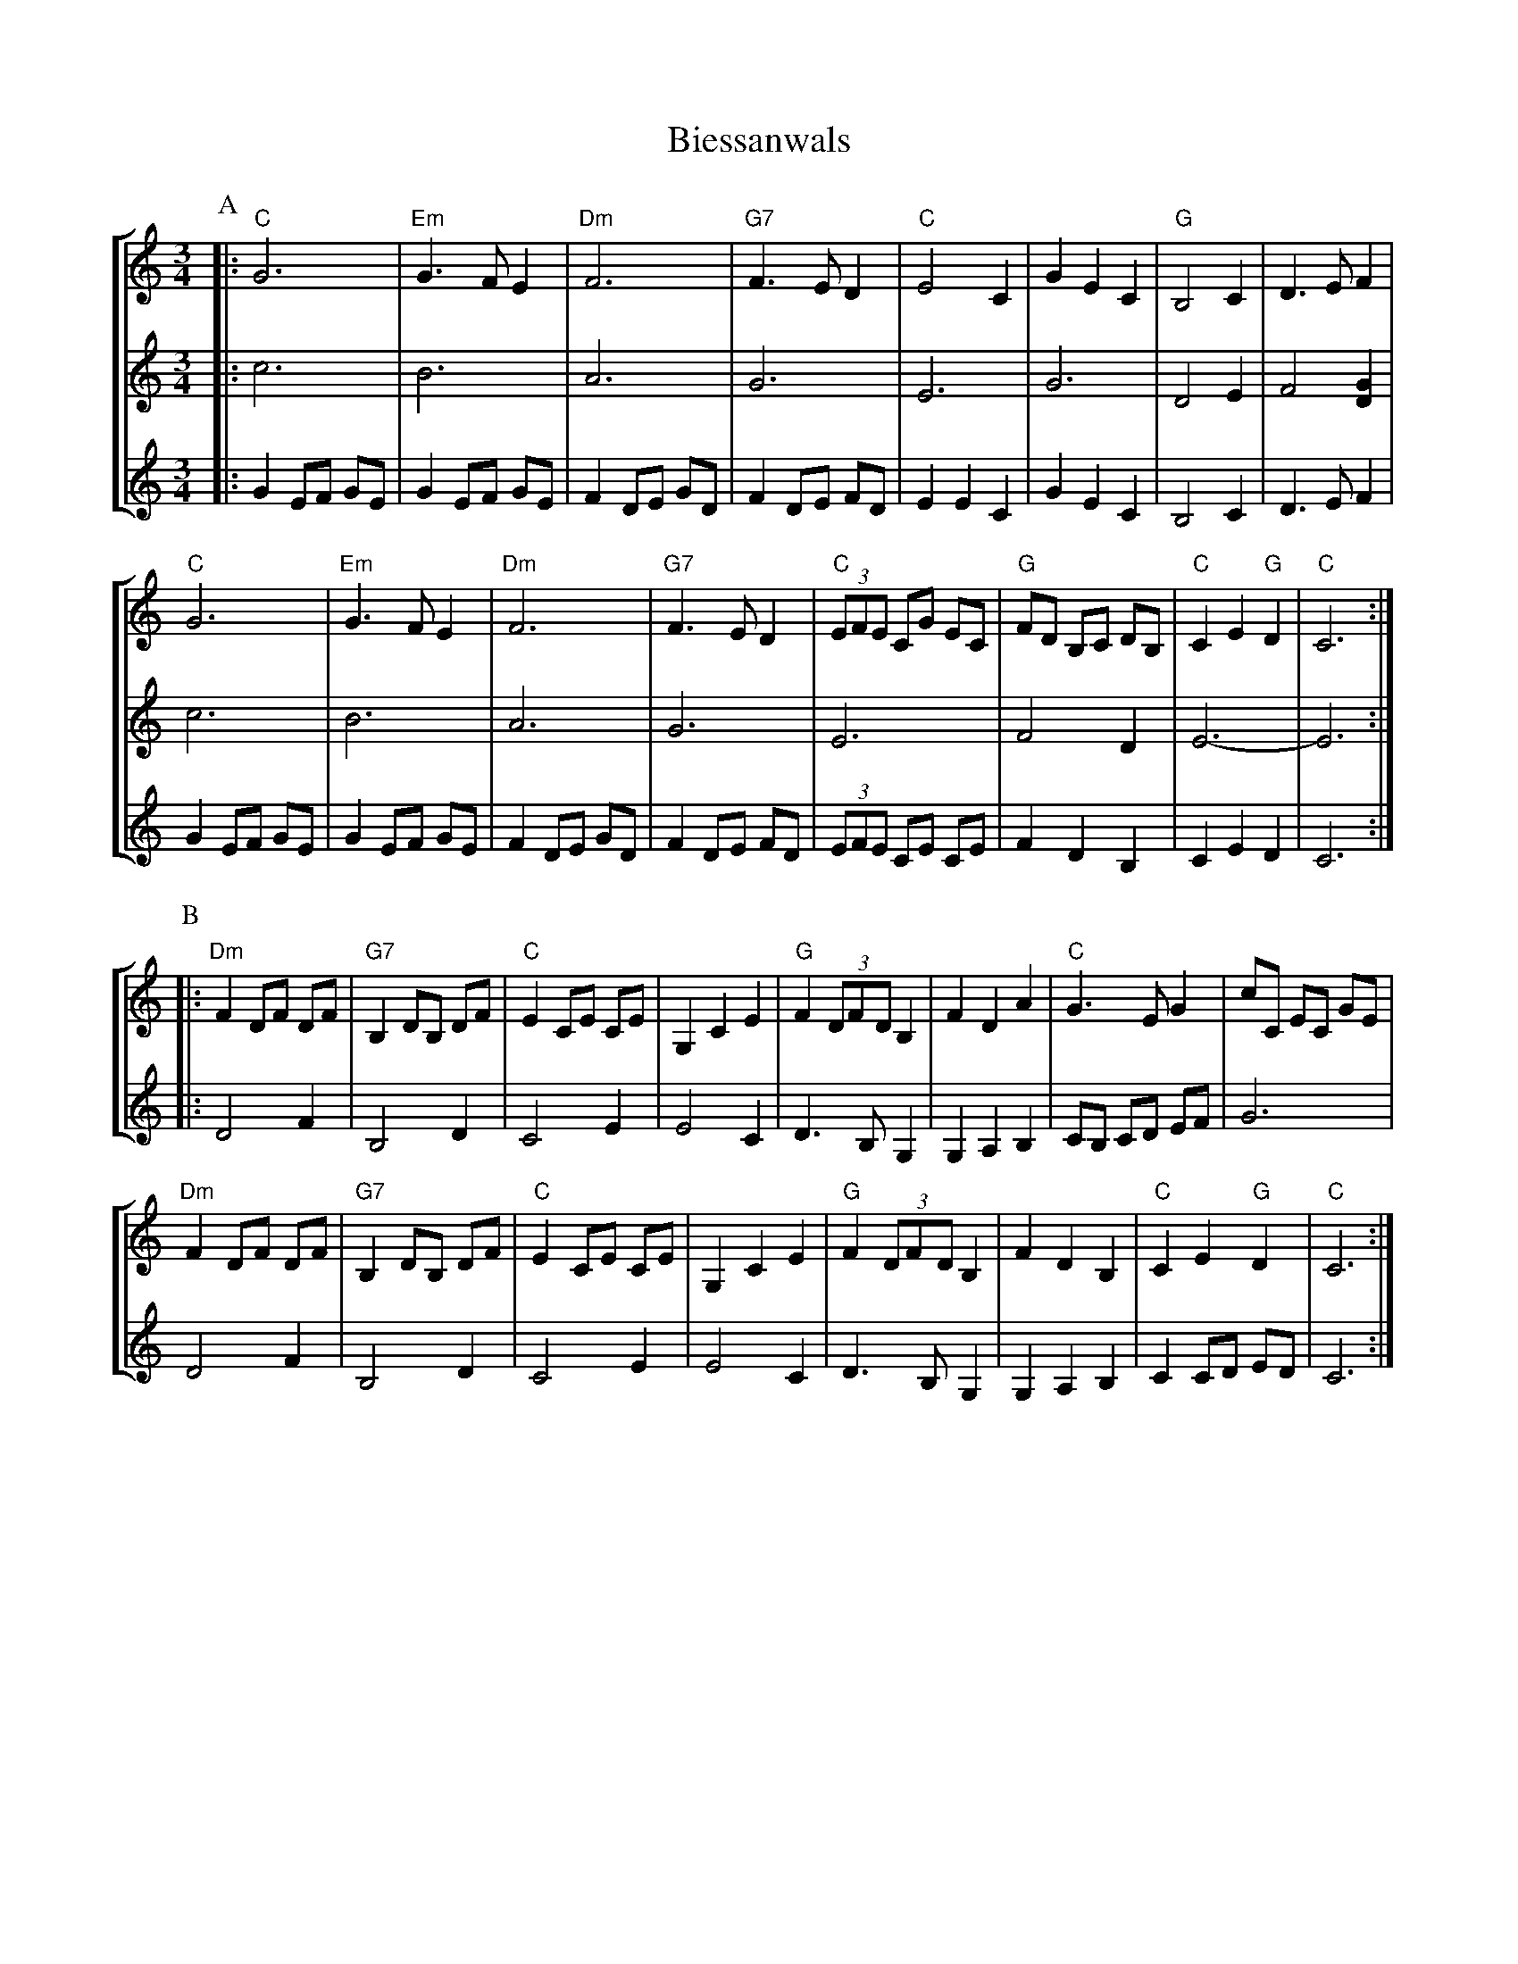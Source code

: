 X:1
T:Biessanwals
Z:Bert Van Vreckem <bert.vanvreckem@gmail.com> 2005-09-20
R:Wals
M:3/4
L:1/4
%%staves [ 1 2 3 ]
K:C
P:A
V:1
|:"C"G3|"Em"G>FE|"Dm"F3|"G7"F>ED|"C"E2C|GEC|"G"B,2C|D>EF|
V:2
|:c3|B3|A3|G3|E3|G3|D2E|F2 [DG]|
V:3
|:G E/F/ G/E/|G E/F/ G/E/|F D/E/ G/D/|F D/E/ F/D/|EEC|GEC|B,2C|D>EF|
V:1
"C"G3|"Em"G>FE|"Dm"F3|"G7"F>ED|"C"(3E/F/E/ C/G/ E/C/|"G"F/D/ B,/C/ D/B,/|"C"CE"G"D|"C"C3:|
V:2
c3|B3|A3|G3|E3|F2D|E3-|E3:|
V:3
G E/F/ G/E/|G E/F/ G/E/|F D/E/ G/D/|F D/E/ F/D/|(3E/F/E/ C/E/ C/E/|FDB,|CED|C3:|
P:B
V:1
|:"Dm"F D/F/ D/F/|"G7"B, D/B,/ D/F/|"C"E C/E/ C/E/|G,CE|\
V:2
|:D2F|B,2D|C2E|E2C|
V:1
"G"F (3D/F/D/ B,|FDA|"C"G>EG|c/C/ E/C/ G/E/|
V:2
D>B,G,|G,A,B,|C/B,/ C/D/ E/F/|G3|
V:1
"Dm"F D/F/ D/F/|"G7"B, D/B,/ D/F/|"C"E C/E/ C/E/|G,CE|\
V:2
D2F|B,2D|C2E|E2C|
V:1
"G"F (3D/F/D/ B,|FDB,|"C"CE"G"D|"C"C3:|
V:2
D>B,G,|G,A,B,|C C/D/ E/D/|C3:|
